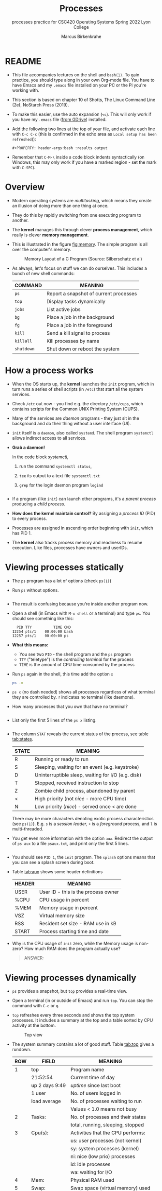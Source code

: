 #+TITLE:Processes
#+AUTHOR:Marcus Birkenkrahe
#+SUBTITLE:processes practice for CSC420 Operating Systems Spring 2022 Lyon College
#+STARTUP:overview hideblocks
#+OPTIONS: toc:nil num:nil ^:nil
#+PROPERTY: header-args:bash :results output
#+PROPERTY: header-args:bash :exports both
* README

  - This file accompanies lectures on the shell and ~bash(1)~. To gain
    practice, you should type along in your own Org-mode file. You
    have to have Emacs and my ~.emacs~ file installed on your PC or
    the Pi you're working with.

  - This section is based on chapter 10 of Shotts, The Linux Command
    Line (2e), NoStarch Press (2019).

  - To make this easier, use the auto expansion (~<s~). This will only
    work if you have my ~.emacs~ file ([[https://tinyurl.com/lyonemacs][from GDrive]]) installed.

  - Add the following two lines at the top of your file, and activate
    each line with ~C-c C-c~ (this is confirmed in the echo area as
    ~Local setup has been refreshed~)):
    #+begin_example
    #+PROPERTY: header-args:bash :results output
    #+end_example

  - Remember that ~C-M-\~ inside a code block indents syntactically
    (on Windows, this may only work if you have a marked region - set
    the mark with ~C-SPC~).

* Overview

  - Modern operating systems are /multitasking/, which means they create
    an illusion of doing more than one thing at once.

  - They do this by rapidly switching from one executing program to
    another.

  - The *kernel* manages this through clever *process management*, which
    really is clever *memory management*.

  - This is illustrated in the figure [[fig:memory]]. The simple program
    is all over the computer's memory.

    #+name: fig:memory
    #+attr_html: :width 600px
    #+caption: Memory Layout of a C Program (Source: Silberschatz et al)
    [[../img/process.png]]

  - As always, let's focus on stuff we can do ourselves. This includes
    a bunch of new shell commands:

    | COMMAND  | MEANING                                |
    |----------+----------------------------------------|
    | ~ps~       | Report a snapshot of current processes |
    | ~top~      | Display tasks dynamically              |
    | ~jobs~     | List active jobs                       |
    | ~bg~       | Place a job in the background          |
    | ~fg~       | Place a job in the foreground          |
    | ~kill~     | Send a kill signal to process          |
    | ~killall~  | Kill processes by name                 |
    | ~shutdown~ | Shut down or reboot the system         |

* How a process works

  - When the OS starts up, the *kernel* launches the ~init~ program, which
    in turn runs a series of shell scripts (in ~/etc~) that start all
    the system services.

  - Check ~/etc~ out now - you find e.g. the directory ~/etc/cups~,
    which contains scripts for the Common UNIX Printing System (CUPS).

  - Many of the services are /daemon/ programs - they just sit in the
    background and do their thing without a user interface (UI).

  - ~init~ itself is a ~daemon~, also called ~systemd~. The shell program
    ~systemctl~ allows indirect access to all services.

  - *Grab a daemon!*

    In the code block [[systemctl]],
    1) run the command ~systemctl status~,
    2) ~tee~ its output to a text file ~systemctl.txt~
    3) ~grep~ for the login daemon program ~logind~ 

    #+name: systemctl
    #+begin_src bash :results output

    #+end_src

  - If a program (like ~init~) can launch other programs, it's a
    /parent process/ producing a /child process/.

  - *How does the kernel maintain control?* By assigning a /process ID/
    (PID) to every process.

  - Processes are assigned in ascending order beginning with ~init~,
    which has PID 1.

  - The *kernel* also tracks process memory and readiness to resume
    execution. Like files, processes have owners and userIDs.

* Viewing processes statically

  - The ~ps~ program has a lot of options (check ~ps(1)~)

  - Run ~ps~ without options.

    #+name: ps
    #+begin_src bash :results output

    #+end_src

  - The result is confusing because you're inside another program now. 
 
  - Open a shell (in Emacs with ~M-x shell~ or a terminal) and type
    ~ps~. You should see something like this:

    #+begin_example
      PID TTY          TIME CMD
    12254 pts/1    00:00:00 bash
    12257 pts/1    00:00:00 ps
    #+end_example

  - *What this means:* 
    - You see two ~PID~ - the shell program and the ~ps~ program
    - ~TTY~ ("teletype") is the /controlling terminal/ for the process
    - ~TIME~ is the amount of CPU time consumed by the process

  - Run ~ps~ again in the shell, this time add the option ~x~ 
    #+name: psx
    #+begin_src bash :results output
      ps -x
    #+end_src

  - ~ps x~ (no dash needed) shows all processes regardless of what
    terminal they are controlled by. ~?~ indicates no terminal (like
    daemons).

  - How many processes that you own that have no terminal?
    #+name: noterm
    #+begin_src bash :results output

    #+end_src

  - List only the first 5 lines of the ~ps x~ listing.

     #+name: headps
     #+begin_src bash :results output
     
  #+end_src

  - The column ~STAT~ reveals the current status of the process, see
    table [[tab:states]].

    #+name: tab:states
    | STATE | MEANING                                            |
    |-------+----------------------------------------------------|
    | R     | Running or ready to run                            |
    | S     | Sleeping, waiting for an event (e.g. keystroke)    |
    | D     | Uninterruptible sleep, waiting for I/O (e.g. disk) |
    | T     | Stopped, received instruction to stop              |
    | Z     | Zombie child process, abandoned by parent          |
    | <     | High priority (not /nice/ - more CPU time)           |
    | N     | Low priority (/nice/) - served once < are done       |

    There may be more characters denoting exotic process
    characteristics (see ~ps(1)~). E.g. ~s~ is a /session leader/, ~+~ is a
    /foreground/ process, and ~l~ is multi-threaded.

  - You get even more information with the option ~aux~. Redirect the
    output of ~ps aux~ to a file ~psaux.txt~, and print only the first 5
    lines.

    #+name: aux
    #+begin_src bash :results output

    #+end_src
  
  - You should see ~PID 1~, the ~init~ program. The ~splash~ options means
    that you can see a splash screen during boot.

  - Table [[tab:aux]] shows some header definitions

    #+name: tab:aux
    | HEADER | MEANING                             |
    |--------+-------------------------------------|
    | USER   | User ID - this is the process owner |
    | %CPU   | CPU usage in percent                |
    | %MEM   | Memory usage in percent             |
    | VSZ    | Virtual memory size                 |
    | RSS    | Resident set size - RAM use in kB   |
    | START  | Process starting time and date      |
   
  - Why is the CPU usage of ~init~ zero, while the Memory usage is
    non-zero? How much RAM does the program actually use?

    #+begin_quote
    ANSWER: 
    #+end_quote

* Viewing processes dynamically

  * ~ps~ provides a snapshot, but ~top~ provides a real-time view.

  * Open a terminal (in or outside of Emacs) and run ~top~. You can stop
    the command with ~C-c~ or ~q~.
 
  * ~top~ refreshes every three seconds and shows the top system
    processes. It includes a summary at the top and a table sorted by
    CPU activity at the bottom.

    #+name: fig:top
    #+attr_html: :width 600px
    #+caption: Top view
    [[../img/top.png]]

  * The system summary contains a lot of good stuff. Table [[tab:top]]
    gives a rundown. 

    #+name: tab:top
    | ROW | FIELD          | MEANING                           |
    |-----+----------------+-----------------------------------|
    |   1 | top            | Program name                      |
    |     | 21:52:54       | Current time of day               |
    |     | up 2 days 9:49 | /uptime/ since last boot            |
    |     | 1 user         | No. of users logged in            |
    |     | load average   | No. of processes waiting to run   |
    |     |                | Values < 1.0 means not busy       |
    |-----+----------------+-----------------------------------|
    |   2 | Tasks:         | No. of processes and their states |
    |     |                | total, running, sleeping, stopped |
    |-----+----------------+-----------------------------------|
    |   3 | Cpu(s):        | Activities that the CPU performs: |
    |     |                | us: user processes (not kernel)   |
    |     |                | sy: system processes (kernel)     |
    |     |                | ni: nice (low prio) processes     |
    |     |                | id: idle processes                |
    |     |                | wa: waiting for I/O               |
    |-----+----------------+-----------------------------------|
    |   4 | Mem:           | Physical RAM used                 |
    |-----+----------------+-----------------------------------|
    |   5 | Swap:          | Swap space (virtual memory) used  |

  * ~top~ accepts some keyboard commands like ~h~ (help) and ~q~ (quit).
  
  * ~top~ is better than any graphical application (e.g. the Task
    Manager that you have on your Pi) - it is faster and consumes far
    less resources.

* Controlling processes
  
** Interrupting a process

   * As a guinea pig program, we use ~emacs~.
  
   * [ ] Open a terminal (inside Emacs after splitting the screen with
     ~C-x 2~ or outside of Emacs), and enter ~emacs~ at the prompt. A new
     Emacs editor window appears. Notice that the terminal prompt does
     not return.

   * [ ] Close the new Emacs editor manually by clicking on the ~X~ in
     the upper right corner. The prompt in the Shell returns.

   * [ ] Enter ~emacs~ again in the shell, and interrupt it with CTRL-C
     (outside of Emacs, or with ~C-c C-c~ on the Emacs ~*shell*~).

   * Many programs can be interrupted this way by sending an *interrupt*
     signal to the *kernel*. 

** Putting a process in the background

   * The terminal has a /foreground/ and a /background/. To launch a
     program so that it is immediately placed into the background,
     follow it with an ampersand ~&~ character

   * [ ] Start Emacs from the shell /in the background/. An Emacs window
     should open. Look at the terminal.

   * The message that appeared is part of shell /job control/. It means
     that we have started job number 1 with the PID 13899. If you
     check the process table with ~ps~, you should see the process as
     shown below (with a different ~PID~).

     #+begin_example
     [1] 13899
     #+end_example

   * [ ] ~grep~ the ~emacs~ process from the process table using the
     PID. Write the command in the code block below:

     #+name: bg
     #+begin_src bash
       
     #+end_src

     The output in my terminal looks like this:
     #+begin_example
     13928 pts/1    00:00:04 emacs
     #+end_example

   * [ ] The ~jobs~ command lists the jobs that were launched from our
     terminal. Try it. You should see something like this:

     #+begin_example
     [1]+  Running                 emacs &
     #+end_example

** Returning a process to the foreground

   * A process in the background is immune from keyboard input - you
     cannot interrupt it with ~CTRL-C~. To return it to the foreground,
     use the ~fg~ command.

   * [ ] On the shell where you started it, return the process to the
     foreground with the command ~fg %1~. The ~1~ is the ~jobspec~.

   * [ ] Kill the Emacs process with ~C-c C-c~ or ~CTRL-C~ on the shell
     where you started it.

** Stopping or pausing a process

   * [ ] Start an ~emacs~ process in a terminal (NOT in an Emacs
     shell) - it's now in the foreground. If you press ~CTRL-z~ in the
     shell (you may need to click in the terminal window), the process
     is stopped.

     #+begin_example
     pi@raspberrypi:~ $ emacs
     ^Z
     [1]+  Stopped                 emacs
     pi@raspberrypi:~ $
     #+end_example

   * [ ] To bring the process back, you can either bring it into the
     foreground with ~fg %1~, or resume the process in the background
     with ~bg %~. Try both.

   * *Why would you launch a graphical program from the shell?*
     - The program may not be listed in the GUI
     - You see error messages that otherwise are invisible
     - Some graphical programs have useful command line options

** Killing a process

   * *Cygwin:* The process control commands below also work in
     Cygwin. Every process has a ~PID~ and a ~WINPID~. The latter will
     kill the process.

     #+name: cygwin
     #+attr_html: :width 500px
     [[./img/cygwin.png]]
      
   * [ ] ~kill~ is used to terminate processes using the PID. Start
     Emacs from the shell /in the background/ (inside or outside of
     emacs), and then kill it with ~kill PID~.

     *In Cygwin*: open another cygwin terminal, run ~ps~ and ~kill~ the
     ~emacs~ process in the *other* cygwin shell.

     /Tip: you get the PID with ~ps~, or right after executing the
     background command./

   * ~kill~ does actually not "kill" the process, it sends it a
     signal. We have already used some of these signals:

     | SIGNAL | MEANING                    |
     |--------+----------------------------|
     | INT    | CTRL-C - interrupt process |
     | TSTP   | CTRL-Z - terminal stop     |
     | HUP    | Hang up (used by daemons)  |
     | KILL   | Kill without cleanup       |
     | TERM   | Terminate with ~kill~        |
     | STOP   | Stop without delay         |

   * Some of these signals are sent to the target program (identified
     by PID) while others are sent straight to the kernel.

* More process commands
  
  Some fun commands to play with and explore. We already looked at
  ~pstree~. You may have to install these.

  | COMMAND | MEANING                                     |
  |---------+---------------------------------------------|
  | pstree  | Process list arranged as tree pattern       |
  | vmstat  | System usage snapshot                       |
  | xload   | Draws a graph showing system load over time |
  | tload   | Draws graph in terminal                     |

* Summary

* References
  
  * Silberschatz, Galvin and Gagne (2018). Operating System Concepts -
    10th edition, Wiley.



